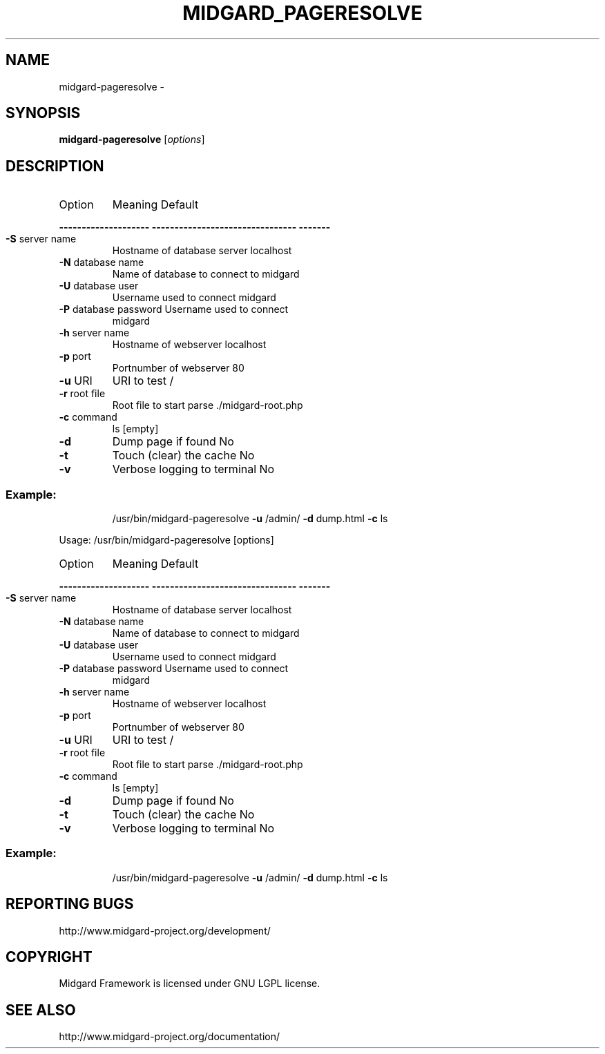 .\" DO NOT MODIFY THIS FILE!  It was generated by help2man 1.36.
.TH MIDGARD_PAGERESOLVE "1" "August 2006" "Copyright (c) 2000 The Midgard Project Ry." "MIDGARD-PAGERESOLVE"
.SH NAME
midgard-pageresolve \- 
.SH SYNOPSIS
.B midgard-pageresolve
[\fIoptions\fR]
.SH DESCRIPTION
.TP
Option
Meaning                          Default
.HP
\fB\-\-\-\-\-\-\-\-\-\-\-\-\-\-\-\-\-\-\-\-\fR \fB\-\-\-\-\-\-\-\-\-\-\-\-\-\-\-\-\-\-\-\-\-\-\-\-\-\-\-\-\-\-\-\-\fR \fB\-\-\-\-\-\-\-\fR
.TP
\fB\-S\fR server name
Hostname of database server      localhost
.TP
\fB\-N\fR database name
Name of database to connect to   midgard
.TP
\fB\-U\fR database user
Username used to connect         midgard
.TP
\fB\-P\fR database password Username used to connect
midgard
.TP
\fB\-h\fR server name
Hostname of webserver            localhost
.TP
\fB\-p\fR port
Portnumber of webserver          80
.TP
\fB\-u\fR URI
URI to test                      /
.TP
\fB\-r\fR root file
Root file to start parse         ./midgard\-root.php
.TP
\fB\-c\fR command
ls                               [empty]
.TP
\fB\-d\fR
Dump page if found               No
.TP
\fB\-t\fR
Touch (clear) the cache          No
.TP
\fB\-v\fR
Verbose logging to terminal      No
.SS "Example:"
.IP
/usr/bin/midgard\-pageresolve \fB\-u\fR /admin/ \fB\-d\fR dump.html \fB\-c\fR ls
.PP
Usage: /usr/bin/midgard\-pageresolve [options]
.TP
Option
Meaning                          Default
.HP
\fB\-\-\-\-\-\-\-\-\-\-\-\-\-\-\-\-\-\-\-\-\fR \fB\-\-\-\-\-\-\-\-\-\-\-\-\-\-\-\-\-\-\-\-\-\-\-\-\-\-\-\-\-\-\-\-\fR \fB\-\-\-\-\-\-\-\fR
.TP
\fB\-S\fR server name
Hostname of database server      localhost
.TP
\fB\-N\fR database name
Name of database to connect to   midgard
.TP
\fB\-U\fR database user
Username used to connect         midgard
.TP
\fB\-P\fR database password Username used to connect
midgard
.TP
\fB\-h\fR server name
Hostname of webserver            localhost
.TP
\fB\-p\fR port
Portnumber of webserver          80
.TP
\fB\-u\fR URI
URI to test                      /
.TP
\fB\-r\fR root file
Root file to start parse         ./midgard\-root.php
.TP
\fB\-c\fR command
ls                               [empty]
.TP
\fB\-d\fR
Dump page if found               No
.TP
\fB\-t\fR
Touch (clear) the cache          No
.TP
\fB\-v\fR
Verbose logging to terminal      No
.SS "Example:"
.IP
/usr/bin/midgard\-pageresolve \fB\-u\fR /admin/ \fB\-d\fR dump.html \fB\-c\fR ls
.SH "REPORTING BUGS"
http://www.midgard-project.org/development/
.SH COPYRIGHT
.PP
Midgard Framework is licensed under GNU LGPL license.
.br
.SH "SEE ALSO"
.PP
http://www.midgard-project.org/documentation/
.br


